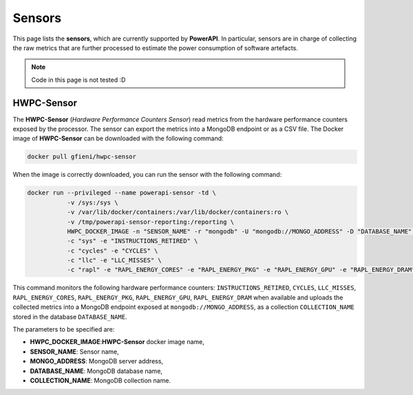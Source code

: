 
Sensors
=======

This page lists the **sensors**, which are currently supported by **PowerAPI**. In particular, sensors are in charge of collecting the raw metrics that are further processed to estimate the power consumption of software artefacts.

.. note::

   Code in this page is not tested :D

HWPC-Sensor
-----------

The **HWPC-Sensor** (*Hardware Performance Counters Sensor*) read metrics from the hardware performance counters exposed by the processor. The sensor can export the metrics into a MongoDB endpoint or as a CSV file. The Docker image of **HWPC-Sensor** can be downloaded with the following command:

.. code-block:: none 

   docker pull gfieni/hwpc-sensor

When the image is correctly downloaded, you can run the sensor with the following command:

.. code-block:: none

  docker run --privileged --name powerapi-sensor -td \
             -v /sys:/sys \
             -v /var/lib/docker/containers:/var/lib/docker/containers:ro \
             -v /tmp/powerapi-sensor-reporting:/reporting \
             HWPC_DOCKER_IMAGE -n "SENSOR_NAME" -r "mongodb" -U "mongodb://MONGO_ADDRESS" -D "DATABASE_NAME" -C "COLLECTION_NAME" \
             -c "sys" -e "INSTRUCTIONS_RETIRED" \
             -c "cycles" -e "CYCLES" \
             -c "llc" -e "LLC_MISSES" \
             -c "rapl" -e "RAPL_ENERGY_CORES" -e "RAPL_ENERGY_PKG" -e "RAPL_ENERGY_GPU" -e "RAPL_ENERGY_DRAM"

This command monitors the following hardware performance counters: ``INSTRUCTIONS_RETIRED``, ``CYCLES``, ``LLC_MISSES``, ``RAPL_ENERGY_CORES``, ``RAPL_ENERGY_PKG``, ``RAPL_ENERGY_GPU``, ``RAPL_ENERGY_DRAM`` when available and uploads the collected metrics into a MongoDB endpoint exposed at ``mongodb://MONGO_ADDRESS``, as a collection ``COLLECTION_NAME`` stored in the database ``DATABASE_NAME``.

The parameters to be specified are:

* **HWPC_DOCKER_IMAGE**:**HWPC-Sensor** docker image name,
* **SENSOR_NAME**: Sensor name,
* **MONGO_ADDRESS**: MongoDB server address,
* **DATABASE_NAME**: MongoDB database name,
* **COLLECTION_NAME**: MongoDB collection name.

